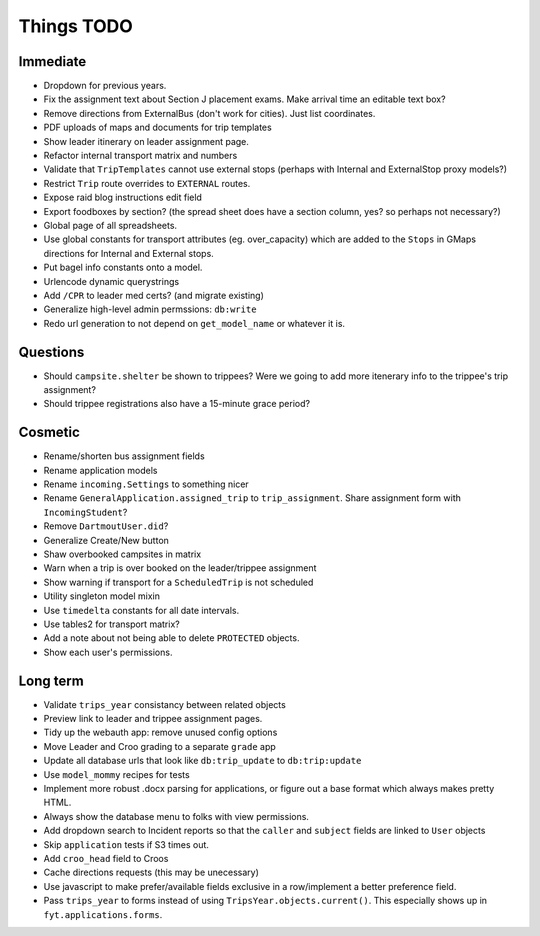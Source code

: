 Things TODO
===========

Immediate
---------
* Dropdown for previous years.
* Fix the assignment text about Section J placement exams. Make arrival time an editable text box?
* Remove directions from ExternalBus (don't work for cities). Just list coordinates.
* PDF uploads of maps and documents for trip templates
* Show leader itinerary on leader assignment page.
* Refactor internal transport matrix and numbers
* Validate that ``TripTemplates`` cannot use external stops (perhaps with Internal and ExternalStop proxy models?)
* Restrict ``Trip`` route overrides to ``EXTERNAL`` routes.
* Expose raid blog instructions edit field
* Export foodboxes by section? (the spread sheet does have a section column, yes? so perhaps not necessary?)
* Global page of all spreadsheets.
* Use global constants for transport attributes (eg. over_capacity) which are added to the ``Stops`` in GMaps directions for Internal and External stops.
* Put bagel info constants onto a model.
* Urlencode dynamic querystrings
* Add ``/CPR`` to leader med certs? (and migrate existing)
* Generalize high-level admin permssions: ``db:write``
* Redo url generation to not depend on ``get_model_name`` or whatever it is.

Questions
---------
* Should ``campsite.shelter`` be shown to trippees? Were we going to add more itenerary info to the trippee's trip assignment?
* Should trippee registrations also have a 15-minute grace period?

Cosmetic
--------
* Rename/shorten bus assignment fields
* Rename application models
* Rename ``incoming.Settings`` to something nicer
* Rename ``GeneralApplication.assigned_trip`` to ``trip_assignment``. Share assignment form with ``IncomingStudent``?
* Remove ``DartmoutUser.did``?
* Generalize Create/New button
* Shaw overbooked campsites in matrix
* Warn when a trip is over booked on the leader/trippee assignment
* Show warning if transport for a ``ScheduledTrip`` is not scheduled
* Utility singleton model mixin
* Use ``timedelta`` constants for all date intervals.
* Use tables2 for transport matrix?
* Add a note about not being able to delete ``PROTECTED`` objects.
* Show each user's permissions.

Long term
---------
* Validate ``trips_year`` consistancy between related objects
* Preview link to leader and trippee assignment pages.
* Tidy up the webauth app: remove unused config options
* Move Leader and Croo grading to a separate ``grade`` app
* Update all database urls that look like ``db:trip_update`` to ``db:trip:update``
* Use ``model_mommy`` recipes for tests
* Implement more robust .docx parsing for applications, or figure out a base format which always makes pretty HTML.
* Always show the database menu to folks with view permissions.
* Add dropdown search to Incident reports so that the ``caller`` and ``subject`` fields are linked to ``User`` objects
* Skip ``application`` tests if S3 times out.
* Add ``croo_head`` field to Croos
* Cache directions requests (this may be unecessary)
* Use javascript to make prefer/available fields exclusive in a row/implement a better preference field.
* Pass ``trips_year`` to forms instead of using ``TripsYear.objects.current()``. This especially shows up in ``fyt.applications.forms``.


.. todolist::
